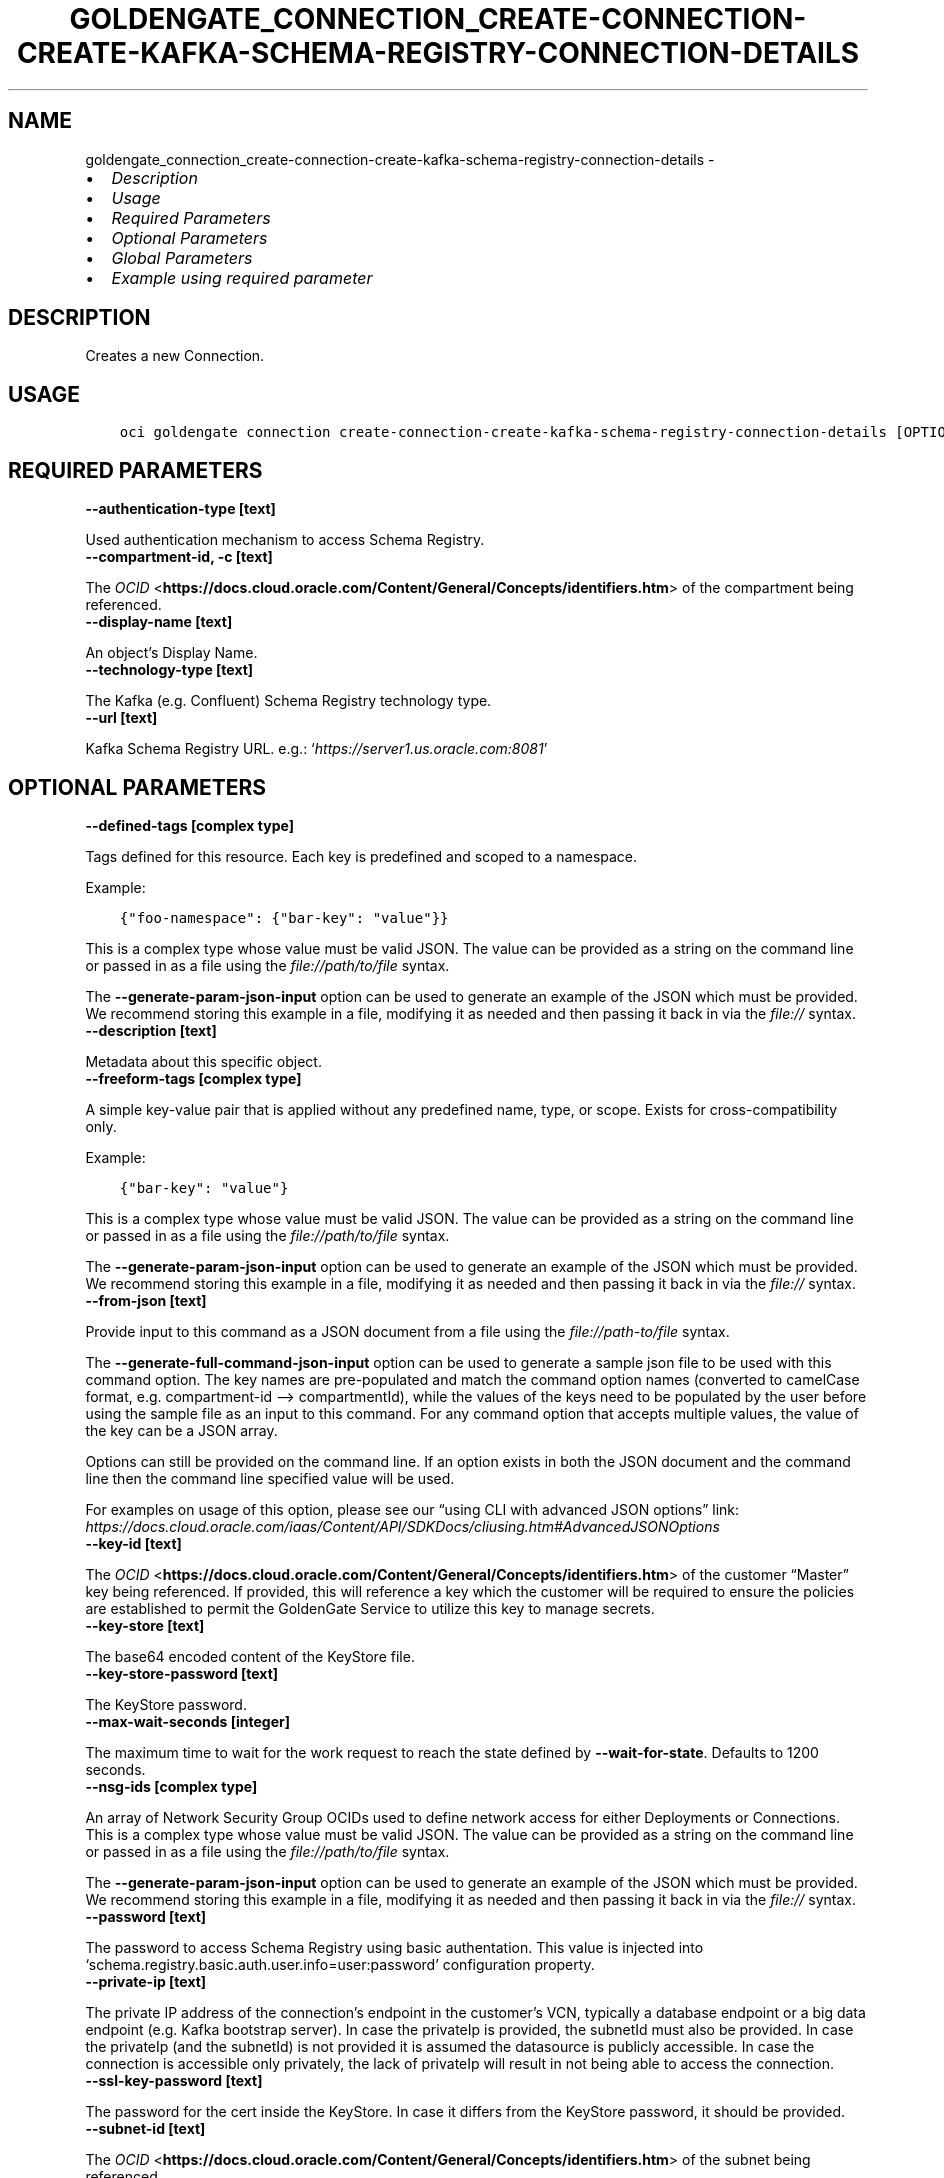 .\" Man page generated from reStructuredText.
.
.TH "GOLDENGATE_CONNECTION_CREATE-CONNECTION-CREATE-KAFKA-SCHEMA-REGISTRY-CONNECTION-DETAILS" "1" "Feb 06, 2023" "3.22.5" "OCI CLI Command Reference"
.SH NAME
goldengate_connection_create-connection-create-kafka-schema-registry-connection-details \- 
.
.nr rst2man-indent-level 0
.
.de1 rstReportMargin
\\$1 \\n[an-margin]
level \\n[rst2man-indent-level]
level margin: \\n[rst2man-indent\\n[rst2man-indent-level]]
-
\\n[rst2man-indent0]
\\n[rst2man-indent1]
\\n[rst2man-indent2]
..
.de1 INDENT
.\" .rstReportMargin pre:
. RS \\$1
. nr rst2man-indent\\n[rst2man-indent-level] \\n[an-margin]
. nr rst2man-indent-level +1
.\" .rstReportMargin post:
..
.de UNINDENT
. RE
.\" indent \\n[an-margin]
.\" old: \\n[rst2man-indent\\n[rst2man-indent-level]]
.nr rst2man-indent-level -1
.\" new: \\n[rst2man-indent\\n[rst2man-indent-level]]
.in \\n[rst2man-indent\\n[rst2man-indent-level]]u
..
.INDENT 0.0
.IP \(bu 2
\fI\%Description\fP
.IP \(bu 2
\fI\%Usage\fP
.IP \(bu 2
\fI\%Required Parameters\fP
.IP \(bu 2
\fI\%Optional Parameters\fP
.IP \(bu 2
\fI\%Global Parameters\fP
.IP \(bu 2
\fI\%Example using required parameter\fP
.UNINDENT
.SH DESCRIPTION
.sp
Creates a new Connection.
.SH USAGE
.INDENT 0.0
.INDENT 3.5
.sp
.nf
.ft C
oci goldengate connection create\-connection\-create\-kafka\-schema\-registry\-connection\-details [OPTIONS]
.ft P
.fi
.UNINDENT
.UNINDENT
.SH REQUIRED PARAMETERS
.INDENT 0.0
.TP
.B \-\-authentication\-type [text]
.UNINDENT
.sp
Used authentication mechanism to access Schema Registry.
.INDENT 0.0
.TP
.B \-\-compartment\-id, \-c [text]
.UNINDENT
.sp
The \fI\%OCID\fP <\fBhttps://docs.cloud.oracle.com/Content/General/Concepts/identifiers.htm\fP> of the compartment being referenced.
.INDENT 0.0
.TP
.B \-\-display\-name [text]
.UNINDENT
.sp
An object’s Display Name.
.INDENT 0.0
.TP
.B \-\-technology\-type [text]
.UNINDENT
.sp
The Kafka (e.g. Confluent) Schema Registry technology type.
.INDENT 0.0
.TP
.B \-\-url [text]
.UNINDENT
.sp
Kafka Schema Registry URL. e.g.: ‘\fI\%https://server1.us.oracle.com:8081\fP’
.SH OPTIONAL PARAMETERS
.INDENT 0.0
.TP
.B \-\-defined\-tags [complex type]
.UNINDENT
.sp
Tags defined for this resource. Each key is predefined and scoped to a namespace.
.sp
Example:
.INDENT 0.0
.INDENT 3.5
.sp
.nf
.ft C
{"foo\-namespace": {"bar\-key": "value"}}
.ft P
.fi
.UNINDENT
.UNINDENT
.sp
This is a complex type whose value must be valid JSON. The value can be provided as a string on the command line or passed in as a file using
the \fI\%file://path/to/file\fP syntax.
.sp
The \fB\-\-generate\-param\-json\-input\fP option can be used to generate an example of the JSON which must be provided. We recommend storing this example
in a file, modifying it as needed and then passing it back in via the \fI\%file://\fP syntax.
.INDENT 0.0
.TP
.B \-\-description [text]
.UNINDENT
.sp
Metadata about this specific object.
.INDENT 0.0
.TP
.B \-\-freeform\-tags [complex type]
.UNINDENT
.sp
A simple key\-value pair that is applied without any predefined name, type, or scope. Exists for cross\-compatibility only.
.sp
Example:
.INDENT 0.0
.INDENT 3.5
.sp
.nf
.ft C
{"bar\-key": "value"}
.ft P
.fi
.UNINDENT
.UNINDENT
.sp
This is a complex type whose value must be valid JSON. The value can be provided as a string on the command line or passed in as a file using
the \fI\%file://path/to/file\fP syntax.
.sp
The \fB\-\-generate\-param\-json\-input\fP option can be used to generate an example of the JSON which must be provided. We recommend storing this example
in a file, modifying it as needed and then passing it back in via the \fI\%file://\fP syntax.
.INDENT 0.0
.TP
.B \-\-from\-json [text]
.UNINDENT
.sp
Provide input to this command as a JSON document from a file using the \fI\%file://path\-to/file\fP syntax.
.sp
The \fB\-\-generate\-full\-command\-json\-input\fP option can be used to generate a sample json file to be used with this command option. The key names are pre\-populated and match the command option names (converted to camelCase format, e.g. compartment\-id –> compartmentId), while the values of the keys need to be populated by the user before using the sample file as an input to this command. For any command option that accepts multiple values, the value of the key can be a JSON array.
.sp
Options can still be provided on the command line. If an option exists in both the JSON document and the command line then the command line specified value will be used.
.sp
For examples on usage of this option, please see our “using CLI with advanced JSON options” link: \fI\%https://docs.cloud.oracle.com/iaas/Content/API/SDKDocs/cliusing.htm#AdvancedJSONOptions\fP
.INDENT 0.0
.TP
.B \-\-key\-id [text]
.UNINDENT
.sp
The \fI\%OCID\fP <\fBhttps://docs.cloud.oracle.com/Content/General/Concepts/identifiers.htm\fP> of the customer “Master” key being referenced. If provided, this will reference a key which the customer will be required to ensure the policies are established to permit the GoldenGate Service to utilize this key to manage secrets.
.INDENT 0.0
.TP
.B \-\-key\-store [text]
.UNINDENT
.sp
The base64 encoded content of the KeyStore file.
.INDENT 0.0
.TP
.B \-\-key\-store\-password [text]
.UNINDENT
.sp
The KeyStore password.
.INDENT 0.0
.TP
.B \-\-max\-wait\-seconds [integer]
.UNINDENT
.sp
The maximum time to wait for the work request to reach the state defined by \fB\-\-wait\-for\-state\fP\&. Defaults to 1200 seconds.
.INDENT 0.0
.TP
.B \-\-nsg\-ids [complex type]
.UNINDENT
.sp
An array of Network Security Group OCIDs used to define network access for either Deployments or Connections.
This is a complex type whose value must be valid JSON. The value can be provided as a string on the command line or passed in as a file using
the \fI\%file://path/to/file\fP syntax.
.sp
The \fB\-\-generate\-param\-json\-input\fP option can be used to generate an example of the JSON which must be provided. We recommend storing this example
in a file, modifying it as needed and then passing it back in via the \fI\%file://\fP syntax.
.INDENT 0.0
.TP
.B \-\-password [text]
.UNINDENT
.sp
The password to access Schema Registry using basic authentation. This value is injected into ‘schema.registry.basic.auth.user.info=user:password’ configuration property.
.INDENT 0.0
.TP
.B \-\-private\-ip [text]
.UNINDENT
.sp
The private IP address of the connection’s endpoint in the customer’s VCN, typically a database endpoint or a big data endpoint (e.g. Kafka bootstrap server). In case the privateIp is provided, the subnetId must also be provided. In case the privateIp (and the subnetId) is not provided it is assumed the datasource is publicly accessible. In case the connection is accessible only privately, the lack of privateIp will result in not being able to access the connection.
.INDENT 0.0
.TP
.B \-\-ssl\-key\-password [text]
.UNINDENT
.sp
The password for the cert inside the KeyStore. In case it differs from the KeyStore password, it should be provided.
.INDENT 0.0
.TP
.B \-\-subnet\-id [text]
.UNINDENT
.sp
The \fI\%OCID\fP <\fBhttps://docs.cloud.oracle.com/Content/General/Concepts/identifiers.htm\fP> of the subnet being referenced.
.INDENT 0.0
.TP
.B \-\-trust\-store [text]
.UNINDENT
.sp
The base64 encoded content of the TrustStore file.
.INDENT 0.0
.TP
.B \-\-trust\-store\-password [text]
.UNINDENT
.sp
The TrustStore password.
.INDENT 0.0
.TP
.B \-\-username [text]
.UNINDENT
.sp
The username to access Schema Registry using basic authentation. This value is injected into ‘schema.registry.basic.auth.user.info=user:password’ configuration property.
.INDENT 0.0
.TP
.B \-\-vault\-id [text]
.UNINDENT
.sp
The \fI\%OCID\fP <\fBhttps://docs.cloud.oracle.com/Content/General/Concepts/identifiers.htm\fP> of the customer vault being referenced. If provided, this will reference a vault which the customer will be required to ensure the policies are established to permit the GoldenGate Service to manage secrets contained within this vault.
.INDENT 0.0
.TP
.B \-\-wait\-for\-state [text]
.UNINDENT
.sp
This operation asynchronously creates, modifies or deletes a resource and uses a work request to track the progress of the operation. Specify this option to perform the action and then wait until the work request reaches a certain state. Multiple states can be specified, returning on the first state. For example, \fB\-\-wait\-for\-state\fP SUCCEEDED \fB\-\-wait\-for\-state\fP FAILED would return on whichever lifecycle state is reached first. If timeout is reached, a return code of 2 is returned. For any other error, a return code of 1 is returned.
.sp
Accepted values are:
.INDENT 0.0
.INDENT 3.5
.sp
.nf
.ft C
ACCEPTED, CANCELED, FAILED, IN_PROGRESS, SUCCEEDED
.ft P
.fi
.UNINDENT
.UNINDENT
.INDENT 0.0
.TP
.B \-\-wait\-interval\-seconds [integer]
.UNINDENT
.sp
Check every \fB\-\-wait\-interval\-seconds\fP to see whether the work request has reached the state defined by \fB\-\-wait\-for\-state\fP\&. Defaults to 30 seconds.
.SH GLOBAL PARAMETERS
.sp
Use \fBoci \-\-help\fP for help on global parameters.
.sp
\fB\-\-auth\-purpose\fP, \fB\-\-auth\fP, \fB\-\-cert\-bundle\fP, \fB\-\-cli\-auto\-prompt\fP, \fB\-\-cli\-rc\-file\fP, \fB\-\-config\-file\fP, \fB\-\-connection\-timeout\fP, \fB\-\-debug\fP, \fB\-\-defaults\-file\fP, \fB\-\-endpoint\fP, \fB\-\-generate\-full\-command\-json\-input\fP, \fB\-\-generate\-param\-json\-input\fP, \fB\-\-help\fP, \fB\-\-latest\-version\fP, \fB\-\-max\-retries\fP, \fB\-\-no\-retry\fP, \fB\-\-opc\-client\-request\-id\fP, \fB\-\-opc\-request\-id\fP, \fB\-\-output\fP, \fB\-\-profile\fP, \fB\-\-query\fP, \fB\-\-raw\-output\fP, \fB\-\-read\-timeout\fP, \fB\-\-region\fP, \fB\-\-release\-info\fP, \fB\-\-request\-id\fP, \fB\-\-version\fP, \fB\-?\fP, \fB\-d\fP, \fB\-h\fP, \fB\-i\fP, \fB\-v\fP
.SH EXAMPLE USING REQUIRED PARAMETER
.sp
Copy the following CLI commands into a file named example.sh. Run the command by typing “bash example.sh” and replacing the example parameters with your own.
.sp
Please note this sample will only work in the POSIX\-compliant bash\-like shell. You need to set up \fI\%the OCI configuration\fP <\fBhttps://docs.oracle.com/en-us/iaas/Content/API/SDKDocs/cliinstall.htm#configfile\fP> and \fI\%appropriate security policies\fP <\fBhttps://docs.oracle.com/en-us/iaas/Content/Identity/Concepts/policygetstarted.htm\fP> before trying the examples.
.INDENT 0.0
.INDENT 3.5
.sp
.nf
.ft C
    export authentication_type=<substitute\-value\-of\-authentication_type> # https://docs.cloud.oracle.com/en\-us/iaas/tools/oci\-cli/latest/oci_cli_docs/cmdref/goldengate/connection/create\-connection\-create\-kafka\-schema\-registry\-connection\-details.html#cmdoption\-authentication\-type
    export compartment_id=<substitute\-value\-of\-compartment_id> # https://docs.cloud.oracle.com/en\-us/iaas/tools/oci\-cli/latest/oci_cli_docs/cmdref/goldengate/connection/create\-connection\-create\-kafka\-schema\-registry\-connection\-details.html#cmdoption\-compartment\-id
    export display_name=<substitute\-value\-of\-display_name> # https://docs.cloud.oracle.com/en\-us/iaas/tools/oci\-cli/latest/oci_cli_docs/cmdref/goldengate/connection/create\-connection\-create\-kafka\-schema\-registry\-connection\-details.html#cmdoption\-display\-name
    export technology_type=<substitute\-value\-of\-technology_type> # https://docs.cloud.oracle.com/en\-us/iaas/tools/oci\-cli/latest/oci_cli_docs/cmdref/goldengate/connection/create\-connection\-create\-kafka\-schema\-registry\-connection\-details.html#cmdoption\-technology\-type
    export url=<substitute\-value\-of\-url> # https://docs.cloud.oracle.com/en\-us/iaas/tools/oci\-cli/latest/oci_cli_docs/cmdref/goldengate/connection/create\-connection\-create\-kafka\-schema\-registry\-connection\-details.html#cmdoption\-url

    oci goldengate connection create\-connection\-create\-kafka\-schema\-registry\-connection\-details \-\-authentication\-type $authentication_type \-\-compartment\-id $compartment_id \-\-display\-name $display_name \-\-technology\-type $technology_type \-\-url $url
.ft P
.fi
.UNINDENT
.UNINDENT
.SH AUTHOR
Oracle
.SH COPYRIGHT
2016, 2023, Oracle
.\" Generated by docutils manpage writer.
.
